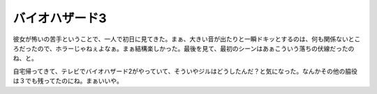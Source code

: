 バイオハザード3
===============

彼女が怖いの苦手ということで、一人で初日に見てきた。まぁ、大きい音が出たりと一瞬ドキッとするのは、何も関係ないところだったので、ホラーじゃねぇよなぁ。まぁ結構楽しかった。最後を見て、最初のシーンはあぁこういう落ちの伏線だったのね、と。

自宅帰ってきて、テレビでバイオハザード2がやっていて、そういやジルはどうしたんだ？と気になった。なんかその他の脇役は３でも残ってたのにね。まぁいいや。






.. author:: default
.. categories:: life
.. tags::
.. comments::
